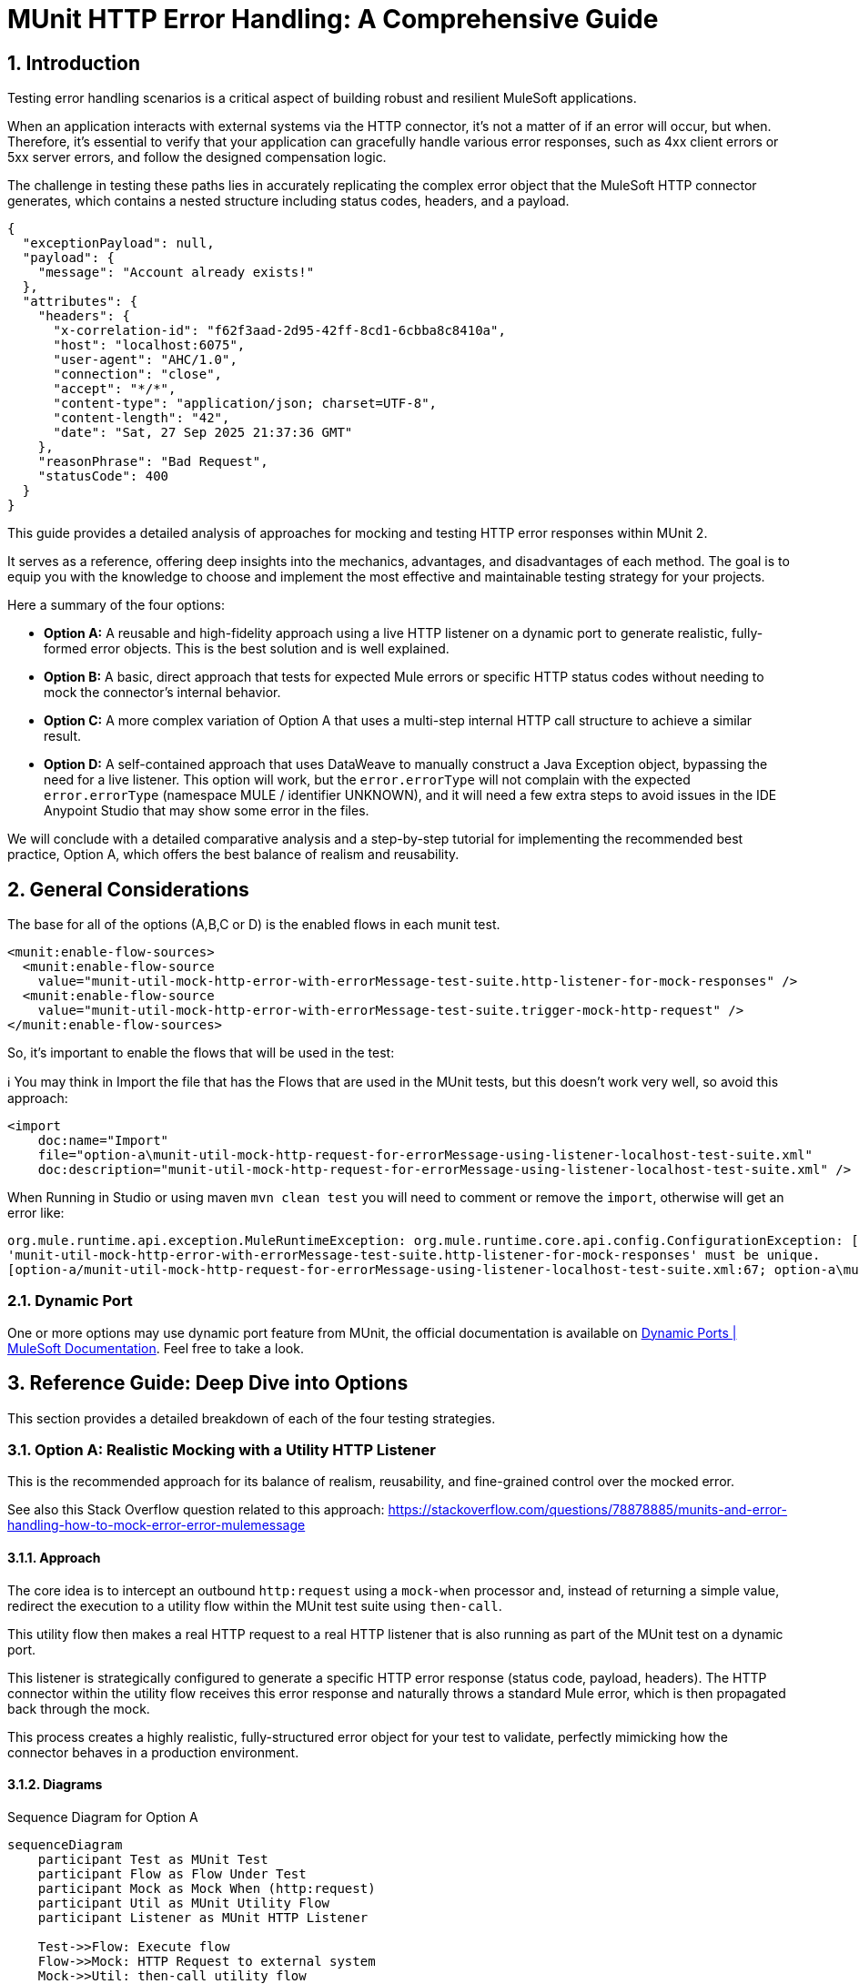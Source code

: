 = MUnit HTTP Error Handling: A Comprehensive Guide
:toc:
:toc-placement:
:sectnums: |,all|
:source-highlighter: highlight.js
:icons: font

toc::[]

== Introduction
Testing error handling scenarios is a critical aspect of building robust and resilient MuleSoft applications.

When an application interacts with external systems via the HTTP connector, it's not a matter of if an error will occur, but when. Therefore, it's essential to verify that your application can gracefully handle various error responses, such as 4xx client errors or 5xx server errors, and follow the designed compensation logic.

The challenge in testing these paths lies in accurately replicating the complex error object that the MuleSoft HTTP connector generates, which contains a nested structure including status codes, headers, and a payload.

[source,json]
----
{
  "exceptionPayload": null,
  "payload": {
    "message": "Account already exists!"
  },
  "attributes": {
    "headers": {
      "x-correlation-id": "f62f3aad-2d95-42ff-8cd1-6cbba8c8410a",
      "host": "localhost:6075",
      "user-agent": "AHC/1.0",
      "connection": "close",
      "accept": "*/*",
      "content-type": "application/json; charset=UTF-8",
      "content-length": "42",
      "date": "Sat, 27 Sep 2025 21:37:36 GMT"
    },
    "reasonPhrase": "Bad Request",
    "statusCode": 400
  }
}
----

This guide provides a detailed analysis of approaches for mocking and testing HTTP error responses within MUnit 2.

It serves as a reference, offering deep insights into the mechanics, advantages, and disadvantages of each method. The goal is to equip you with the knowledge to choose and implement the most effective and maintainable testing strategy for your projects.

Here a summary of the four options:

* *Option A:* A reusable and high-fidelity approach using a live HTTP listener on a dynamic port to generate realistic, fully-formed error objects. This is the best solution and is well explained.
* *Option B:* A basic, direct approach that tests for expected Mule errors or specific HTTP status codes without needing to mock the connector's internal behavior.
* *Option C:* A more complex variation of Option A that uses a multi-step internal HTTP call structure to achieve a similar result.
* *Option D:* A self-contained approach that uses DataWeave to manually construct a Java Exception object, bypassing the need for a live listener. This option will work, but the `error.errorType` will not complain with the expected `error.errorType` (namespace MULE / identifier UNKNOWN), and it will need a few extra steps to avoid issues in the IDE Anypoint Studio that may show some error in the files.

We will conclude with a detailed comparative analysis and a step-by-step tutorial for implementing the recommended best practice, Option A, which offers the best balance of realism and reusability.

== General Considerations

The base for all of the options (A,B,C or D) is the enabled flows in each munit test.

[source,xml]
----
<munit:enable-flow-sources>
  <munit:enable-flow-source
    value="munit-util-mock-http-error-with-errorMessage-test-suite.http-listener-for-mock-responses" />
  <munit:enable-flow-source
    value="munit-util-mock-http-error-with-errorMessage-test-suite.trigger-mock-http-request" />
</munit:enable-flow-sources>
----

So, it's important to enable the flows that will be used in the test:

ℹ️ You may think in Import the file that has the Flows that are used in the MUnit tests, but this doesn't work very well, so avoid this approach:

[source,xml]
----
<import
    doc:name="Import"
    file="option-a\munit-util-mock-http-request-for-errorMessage-using-listener-localhost-test-suite.xml"
    doc:description="munit-util-mock-http-request-for-errorMessage-using-listener-localhost-test-suite.xml" />
----

When Running in Studio or using maven `mvn clean test` you will need to comment or remove the `import`, otherwise will get an error like:

[source,bash]
----
org.mule.runtime.api.exception.MuleRuntimeException: org.mule.runtime.core.api.config.ConfigurationException: [option-a/munit-util-mock-http-request-for-errorMessage-using-listener-localhost-test-suite.xml:27; option-a\munit-util-mock-http-request-for-errorMessage-using-listener-localhost-test-suite.xml:27]: Two (or more) configuration elements have been defined with the same global name. Global name 'MUnit_HTTP_Listener_config' must be unique.
'munit-util-mock-http-error-with-errorMessage-test-suite.http-listener-for-mock-responses' must be unique.
[option-a/munit-util-mock-http-request-for-errorMessage-using-listener-localhost-test-suite.xml:67; option-a\munit-util-mock-http-request-for-errorMessage-using-listener-localhost-test-suite.xml:67]:
----

=== Dynamic Port

One or more options may use dynamic port feature from MUnit, the official documentation is available on link:https://docs.mulesoft.com/munit/latest/dynamic-ports[Dynamic Ports | MuleSoft Documentation]. Feel free to take a look.

== Reference Guide: Deep Dive into Options
This section provides a detailed breakdown of each of the four testing strategies.

=== Option A: Realistic Mocking with a Utility HTTP Listener

This is the recommended approach for its balance of realism, reusability, and fine-grained control over the mocked error.

See also this Stack Overflow question related to this approach: https://stackoverflow.com/questions/78878885/munits-and-error-handling-how-to-mock-error-error-mulemessage

==== Approach

The core idea is to intercept an outbound `http:request` using a `mock-when` processor and, instead of returning a simple value, redirect the execution to a utility flow within the MUnit test suite using `then-call`.

This utility flow then makes a real HTTP request to a real HTTP listener that is also running as part of the MUnit test on a dynamic port.

This listener is strategically configured to generate a specific HTTP error response (status code, payload, headers). The HTTP connector within the utility flow receives this error response and naturally throws a standard Mule error, which is then propagated back through the mock.

This process creates a highly realistic, fully-structured error object for your test to validate, perfectly mimicking how the connector behaves in a production environment.

==== Diagrams
.Sequence Diagram for Option A
[mermaid]
....
sequenceDiagram
    participant Test as MUnit Test
    participant Flow as Flow Under Test
    participant Mock as Mock When (http:request)
    participant Util as MUnit Utility Flow
    participant Listener as MUnit HTTP Listener

    Test->>Flow: Execute flow
    Flow->>Mock: HTTP Request to external system
    Mock->>Util: then-call utility flow
    Util->>Listener: Makes REAL HTTP request
    Listener-->>Util: Responds with error (e.g., 400 Bad Request + payload)
    Util-->>Mock: Propagates HTTP Connector error
    Mock-->>Flow: Throws realistic error object
    Flow->>Flow: Enters on-error-continue/propagate scope
    Test->>Flow: Verify behavior in error handler
....

.Flowchart for Logic
[mermaid]
....
graph TD
    A[Start Flow] --> B{Try Scope};
    B --> C[http:request];
    C -- Success --> D[Continue Flow];
    C -- Error --> E{On Error Handler};
    E --> F{Condition: error.errorMessage.attributes.statusCode == 400?};
    F -- True --> G[Handle Specific Error Logic];
    G --> D;
    F -- False --> H[Propagate/Default Handling];
    D --> I[End Flow];
....

==== Code Analysis

The implementation utilizes two main flows that can be reused for each munit test case, it's important to mention that for each HTTP Request that you want to mock as error you will need to create or reference a respective flow that defines the structure (status code, payload, headers) you want to thrown.

.common-http-listener-http-request-to-thrown-error
[source,xml]
----
<mule ...>
    <!-- 1. A dynamic port is reserved for the test listener to avoid conflicts. -->
    <munit:dynamic-port propertyName="munit.dynamic.port" />

    <!-- 2. The listener runs on the dynamic port defined above. -->
    <http:listener-config name="MUnit_HTTP_Listener_config">
        <http:listener-connection host="0.0.0.0" port="${munit.dynamic.port}" />
    </http:listener-config>

    <!-- This request config targets the local listener. -->
    <http:request-config name="MUnit_HTTP_Request_configuration">
        <http:request-connection host="localhost" port="${munit.dynamic.port}" />
    </http:request-config>

    <!-- 3. This flow acts as the mock server. It receives requests from the utility flow and generates the desired HTTP response. -->
    <flow name="munit-util-mock-http-error.listener">
        <http:listener
          config-ref="MUnit_HTTP_Listener_config"
          path="/*">
          <http:response
            statusCode="#[(attributes.queryParams.statusCode default attributes.queryParams.httpStatus) default 200]"
            reasonPhrase="#[attributes.queryParams.reasonPhrase]">
            <http:headers><![CDATA[#[attributes.headers]]]></http:headers>
          </http:response>
          <http:error-response
            statusCode="#[(attributes.queryParams.statusCode default attributes.queryParams.httpStatus) default 500]"
            reasonPhrase="#[attributes.queryParams.reasonPhrase]">
            <http:body><![CDATA[#[payload]]]></http:body>
            <http:headers><![CDATA[#[attributes.headers]]]></http:headers>
          </http:error-response>
        </http:listener>

        <logger
          level="TRACE"
          doc:name="doc: Listener Response will Return the payload/http status for the respective request that was made to mock" />
        <!-- The listener simply returns whatever payload it received, but within an error response structure. -->
    </flow>

    <!-- 4. This is the reusable flow called by 'then-call'. Its job is to trigger the listener. -->
    <flow name="munit-util-mock-http-error.req-based-on-vars.munitHttpMock">
        <try doc:name="Try">
          <http:request
            method="#[vars.munitHttpMock.method default 'GET']"
            doc:name="HTTP Req MUnit Listener"
            config-ref="MUnit_HTTP_Request_configuration"
            path="/"
            sendBodyMode="ALWAYS">
            <!-- It passes body, headers and query params from a variable, allowing dynamic control over the mock's response. -->
            <http:body><![CDATA[#[vars.munitRespPayload]]]></http:body>
            <http:headers><![CDATA[#[vars.munitHttpMock.headers default {}]]]></http:headers>
            <http:query-params><![CDATA[#[vars.munitHttpMock.queryParams default {}]]]></http:query-params>
          </http:request>

          <error-handler>
            <on-error-propagate
              enableNotifications="true"
              logException="true"
              doc:name="On Error Propagate">
              <remove-variable
                doc:name="munitHttpMock"
                variableName="munitHttpMock" />
              <remove-variable
                doc:name="munitRespPayload"
                variableName="munitRespPayload" />
            </on-error-propagate>
          </error-handler>
        </try>
        <!-- The error generated by the listener is naturally propagated back to the caller of this flow. -->
    </flow>
</mule>
----

.impl-test-suite.xml
[source,xml]
----
<mule ...>
    <munit:test name="impl-test-suite-test" timeOut="900000">
        <!-- 1. Critical Step: You must enable the utility flows so they can be discovered and called by the MUnit runtime. -->
        <munit:enable-flow-sources>
            <munit:enable-flow-source value="munit-util-mock-http-error-with-errorMessage-test-suite.http-listener-for-mock-responses" />
            <munit:enable-flow-source value="munit-util-mock-http-error-with-errorMessage-test-suite.trigger-mock-http-request" />
        </munit:enable-flow-sources>

        <munit:behavior>
            <munit-tools:mock-when processor="http:request">
                <munit-tools:with-attributes>
                    <!-- Identify the specific http:request instance to intercept. -->
                    <munit-tools:with-attribute whereValue="HTTP_Request_configuration_External" attributeName="config-ref" />
                </munit-tools:with-attributes>
                <!-- 2. Instead of returning a value, instruct the mock to call our setup flow. -->
                <munit-tools:then-call flow="impl-test-suite.setup-mock-for-400-error" />
            </munit-tools:mock-when>
        </munit:behavior>

        <munit:execution>
            <flow-ref name="impl-for-option-a.health-check-and-error-handling" />
        </munit:execution>
        ...
    </munit:test>

    <!-- 3. This flow acts as a test-specific setup, preparing the data for the mock. -->
    <flow name="impl-test-suite.mock-http-req-external-400.flow">
      <ee:transform
        doc:name="munitHttpMock {queryParams: statusCode: 400 } } ; munitRespPayload ;"
        doc:id="904f4a7e-b23d-4aed-a4e1-f049c97434ef">
        <ee:message>
        </ee:message>
        <ee:variables>
          <!-- This variable will become the body of the error response. -->
          <ee:set-variable variableName="munitRespPayload"><![CDATA[%dw 2.0
output application/json
---
{
  message: "Account already exists!"
}]]></ee:set-variable>
          <!-- This variable passes the desired status code to the listener via query parameters. -->
          <ee:set-variable variableName="munitHttpMock"><![CDATA[%dw 2.0
output application/java
---
{
  queryParams: {
    statusCode: 400,
  },
}]]></ee:set-variable>
        </ee:variables>
      </ee:transform>
      <!-- 4. Finally, call the reusable utility flow to trigger the mock listener. -->
      <flow-ref
        doc:name="FlowRef req-based-on-vars.munitHttpMock-flow"
        name="munit-util-mock-http-error.req-based-on-vars.munitHttpMock" />
    </flow>
</mule>
----

==== Pros and Cons

.Pros
* *High Fidelity:* Generates a true `error.errorMessage` object, complete with attributes (statusCode, headers) and payload. This is crucial for accurately testing on-error scopes that inspect these details, for instance: `when="#[error.errorMessage.attributes.statusCode == 404]"`.
* *Reusable:* The utility listener and requester flows can be defined once in the same MUnit Test Suite file, promoting a DRY (Don't Repeat Yourself) testing principle.
ℹ️ an isolate and different common file didn't worked for reuse across hundreds of test suites
* *Flexible:* It's trivial to configure different status codes, payloads, and headers on a per-test basis by simply changing the `munitHttpMock` and `munitRespPayload` variable in the test-specific setup flow.
* *Maintainable:* This pattern cleanly separates the test setup logic (what the mock should do) from the test execution and validation, making individual tests much cleaner and easier to understand.

.Cons
* *Initial Setup:* Requires more upfront configuration compared to simpler methods. However, this is a one-time investment for a highly reusable test utility.
* *Complexity:* The interaction between multiple flows (`mock-when` -> setup flow -> utility flow -> listener flow) can be slightly harder for developers new to MUnit to grasp initially.

==== Common Pitfalls & Troubleshooting

[NOTE]

.Error: `Referenced component '...' must be one of stereotypes [MULE:FLOW, MULE:SUB_FLOW]`

This is a common error in MUnit tests. It happens when your test tries to call a flow that the MUnit runtime has not started.

#### **Cause**

By default, MUnit only starts the main flow that is being explicitly tested. If your test code uses a `flow-ref` or a similar component to call an auxiliary flow (like a utility flow or a mocked listener), the test will fail because that other flow isn't running.

#### **Solution**

You need to explicitly tell MUnit to start all required flows for your test.

1.  In your test case, add the `<munit:enable-flow-sources>` block.
2.  Inside this block, list every flow that your test will call using `<munit:enable-flow-source>`.

**Example:**

```xml
<munit:test name="your-main-flow-test">
    ...
    <munit:enable-flow-sources>
        <munit:enable-flow-source value="your-utility-flow-name" />
        <munit:enable-flow-source value="your-mock-listener-flow" />
    </munit:enable-flow-sources>
    ...
</munit:test>
```

#### **Other Recommendations**

  * **Keep Test Flows Together:** It's best practice to define your test and any supporting mock flows within the same MUnit test suite XML file. Referencing flows from different test files can sometimes lead to unexpected behavior.
  * **Avoid using `src/main/mule` for Test Flows:** Avoid placing test-specific flows (especially those with listeners) in your main application source folder (`src/main/mule`). If you do, they might be deployed with your application, count as active flows, and potentially increase your subscription costs. If this is unavoidable, configure your build to exclude these test files from the final deployment package.

[NOTE]
.Two (or more) configuration elements have been defined with the same global name...
====
*Cause:* This error typically happens if you use the `<import>` tag in your MUnit XML file. While it seems like a logical way to include utility flows, it's a trap.

*Solution:* Avoid using `<import>` in MUnit files. You can enable them as needed using `<munit:enable-flow-sources>`.
====

==== Screenshot Placeholders
// Screenshot: The MUnit 'mock-when' configuration showing the 'then-call' pointing to the setup flow.
// Screenshot: The 'munit-util-mock...' file showing the dynamic port, listener, and requester flows on the canvas.
// Screenshot: Debugger view paused in the error handler, showing the structure of the 'error.errorMessage' object with its payload and attributes.

=== Option B: Direct Error and Status Code Validation

This is a simpler, more direct approach suitable for basic validation scenarios where the full content of the error object is not required for the test logic.

Original source code: link:https://help.salesforce.com/s/articleView?id=001117133&type=1[How to test HTTP error in Mule 4 with Munit 2]

In this option is important to consider move the flow for HTTP Listener from `munitusage.xml` in the directory `src\main\mule\option-b` so the flow and the respective configuration goes to `src/test/munit/option-b`.
This avoid any invalid usage or even the deploy on Mule Runtime.

You may add to your `pom.xml` file to ignore the file in the build:

[source,xml]
----
<build>
    <plugins>
        <plugin>
            <!-- INFO: This plugin is not intended to be used like this, but it works. You may need to find another solution and test if it works. -->
            <artifactId>maven-antrun-plugin</artifactId>
            <version>3.1.0</version>
            <executions>
                <execution>
                    <phase>process-resources</phase>
                    <goals>
                        <goal>run</goal>
                    </goals>
                    <configuration>
                        <target>
                            <delete file="${project.build.outputDirectory}/option-b/munitusage.xml" />
                        </target>
                    </configuration>
                </execution>
            </executions>
        </plugin>
    </plugins>
</build>
----


==== Approach

This method involves making a direct `http:request` from within the MUnit test to a live endpoint (running via `enable-flow-sources`) that is expected to fail. You can then test the outcome in two distinct ways:

* *Expected Mule Error:* Configure the `<munit:test>` element with `expectedErrorType="HTTP:NOT_FOUND"`. When the `http:request` receives a 404 response, it will throw this Mule error, and because MUnit was expecting it, the test will pass. This validates that the correct error type is generated.

* *Success Status Validator:* Configure the `http:request` within the test to accept a non-2xx status code (e.g., 404) as a "success" response. This prevents the connector from throwing a Mule error, allowing your test to proceed to the `<munit:validation>` phase where you can assert that `attributes.statusCode` is indeed 404.

==== Diagram
.Sequence Diagram for Option B
[mermaid]
....
sequenceDiagram
    participant Test as MUnit Test
    participant Listener as Live HTTP Listener (in App)

    Test->>Listener: HTTP Request to non-existent path
    Listener-->>Test: Returns 404 Response

    alt Expecting Mule Error
        Test->>Test: HTTP Requester throws HTTP:NOT_FOUND
        Test->>Test: Test passes as error was expected
    else Using Success Validator
        Test->>Test: HTTP Requester treats 404 as success
        Test->>Test: Assert attributes.statusCode == 404
    end
....

==== Code Analysis
.testHTTPNotFound404Error.xml
[source,xml]
----
<mule ...>
    <!-- Test Case 1: Expecting a Mule Error -->
    <munit:test name="testHTTPNotFound404Error-MuleError" expectedErrorType="HTTP:NOT_FOUND">
        <munit:enable-flow-sources>
            <munit:enable-flow-source value="munitusage.http-listener-and-error-propagation" />
        </munit:enable-flow-sources>
        <munit:execution>
            <!-- This request to a non-existent path will fail, triggering the expected error. -->
            <http:request config-ref="HTTP_Request_configuration" path="/NotExist"/>
        </munit:execution>
    </munit:test>

    <!-- Test Case 2: Validating the Status Code Directly -->
    <munit:test name="testHTTPNotFound404Error-HTTPStatusCode">
        <munit:enable-flow-sources>
            <munit:enable-flow-source value="munitusage.http-listener-and-error-propagation" />
        </munit:enable-flow-sources>
        <munit:execution>
            <http:request config-ref="HTTP_Request_configuration" path="/NotExist">
                <!-- This response validator tells the requester not to throw an error for a 404 response. -->
                <http:response-validator>
                    <http:success-status-code-validator values="404" />
                </http:response-validator>
            </http:request>
        </munit:execution>
        <munit:validation>
            <!-- Since no error was thrown, we can now assert the status code from the response attributes. -->
            <munit-tools:assert-equals
                actual="#[attributes.statusCode]"
                expected="#[404]" />
        </munit:validation>
    </munit:test>
</mule>
----

==== Pros and Cons

.Pros
* *Simple:* Very straightforward to set up for basic use cases, requiring minimal MUnit configuration.
* *Direct:* Clearly tests the fundamental behavior of the HTTP listener's error response mapping without any layers of mocking.

.Cons
* *Limited Scope:* This approach doesn't effectively test the error handling logic within a flow's try block. It's primarily for testing the direct response of a listener or a simple request.
* *No Payload/Attribute Control:* You cannot easily test on-error blocks that rely on a specific error payload or custom headers, as the error object generated is minimal or bypassed entirely. For example, a condition like `when="#[error.errorMessage.payload.code == 'E404-USER']"` cannot be tested this way.
* *Requires Live Endpoint:* Relies on having a running flow to test against, which may not always be desirable.

==== Common Pitfalls & Troubleshooting

[NOTE]
.Test Fails Unexpectedly
====
*Cause:* If you are expecting an `HTTP:NOT_FOUND` error but the test fails, it could be because another error is being thrown first, or a response validator is unintentionally interfering with the outcome.

*Solution:* Ensure no other mocks are inadvertently catching your request. When using the `success-status-code-validator`, it is critical that you remove the `expectedErrorType` attribute from the `<munit:test>` element, as you are explicitly telling MUnit not to expect an error.
====

=== Option C: Complex Internal HTTP Call

This option is functionally similar to Option A, in that it produces a high-fidelity error object, but it does so through a more complex and less intuitive setup.

Reference: link:https://wearecommunity.io/communities/integration/articles/1618[Mocking HTTP error response with status code and body in MUnit 2]

==== Approach

Like Option A, this uses `mock-when` with `then-call`. However, instead of a simple utility flow, it calls a flow that makes an HTTP request to yet another MUnit flow that has a listener. This second flow contains logic to `raise-error` with a generic type, which is then caught by its own `on-error-continue` scope where a response is manually constructed. It achieves the same end result as Option A but with extra, often unnecessary, steps and layers of abstraction.

==== Code Analysis

The key difference is the multi-hop internal call, which adds complexity.

.impl-option-c-test-suite.xml
[source,xml]
----
<mule ...>
    <!-- The mock calls the first flow, 'impl-option-c-test-suite.trigger-mock-404-http-request' -->
    <munit-tools:mock-when processor="http:request">
        <munit-tools:then-call flow="impl-option-c-test-suite.trigger-mock-404-http-request"/>
    </munit-tools:mock-when>
    ...
    <!-- This flow's only job is to make another HTTP request to the listener below -->
    <flow name="impl-option-c-test-suite.trigger-mock-404-http-request">
        <http:request config-ref="Test_Error_Status_Codes_HTTP_Request_configuration" path="/mock">
            <http:query-params>
                <![CDATA[#[{ "expectedStatusCode" : 404 }]]]>
            </http:query-params>
        </http:request>
    </flow>

    <!-- This flow listens, raises a generic error, and then manually builds an error response -->
    <flow name="impl-option-c-test-suite.http-listener-for-mock-error-responses">
        <http:listener config-ref="Test_Error_Status_Codes_HTTP_Listener_config" path="/mock">
            <http:error-response statusCode="#[vars.httpStatus default 500]"/>
        </http:listener>
        <raise-error type="TEST:EXCEPTION"/>
        <error-handler>
            <on-error-continue type="TEST:EXCEPTION">
                <set-variable variableName="httpStatus" value="#[attributes.queryParams.expectedStatusCode]" />
                <ee:transform>
                    <!-- Manually sets the error payload that will be returned -->
                </ee:transform>
            </on-error-continue>
        </error-handler>
    </flow>
</mule>
----

==== Pros and Cons

.Pros
* *High Fidelity:* Ultimately produces a realistic error object that can be used to test complex error handling logic.

.Cons
* *Overly Complex:* The two-step internal HTTP call is confusing and adds unnecessary overhead and points of failure. Option A achieves the same high-fidelity result in a much more direct and understandable way.
* *Hard to Maintain:* The logic is spread across multiple, interdependent flows, making it difficult for another developer to follow the execution path and debug any issues with the test itself.

==== Screenshot Placeholders
// Screenshot: A diagram on the Anypoint Studio canvas showing the chain of mocks and internal HTTP calls for Option C.

=== Option D: Manual Java Exception Creation
This approach avoids using live HTTP listeners entirely and instead constructs the required error object directly in DataWeave by instantiating one of the HTTP connector's internal Java classes.

Reference: https://stackoverflow.com/questions/71778157/how-to-raise-a-custom-error-with-internal-payload-error-errormessage-payload-i

==== Approach

The `munit:set-event` or `mock-when` processor is used to create an error. Its `exception` attribute is populated with a DataWeave expression that directly invokes the Java constructor for `ResponseValidatorTypedException`. This is a non-public, internal class used by the HTTP connector when a response validator fails. By calling `::new()`, you can programmatically specify the error description, type, and a manually constructed payload message, effectively building the error object from scratch.

⚠️

==== Diagram
.Sequence Diagram for Option D
[mermaid]
....
sequenceDiagram
    participant Test as MUnit Test
    participant Flow as Flow Under Test
    participant Mock as Mock When (http:request)

    Test->>Flow: Execute flow
    Flow->>Mock: HTTP Request to external system
    Mock->>Mock: then-return with error
    Mock->>Mock: DW executes Java constructor for Exception
    Mock-->>Flow: Throws a constructed error object
    Flow->>Flow: Enters on-error-continue/propagate scope
    Test->>Flow: Verify behavior
....

==== Code Analysis
.httpErrorDynamic.dwl
[source,dataweave]
----
// This DWL script is called to generate the exception object by directly instantiating a Java class.
java!org::mule::extension::http::api::request::validator::ResponseValidatorTypedException::new(
    vars.munitHttpError.description,
    vars.munitHttpError.errorType,
    java!org::mule::runtime::api::message::Message::of(
        java!org::mule::runtime::api::metadata::TypedValue::new(
            write(vars.munitHttpError.payload,'application/json',{indent: false}),
            java!org::mule::runtime::api::metadata::DataType::JSON_STRING
        )
    )
)
----

.impl-option-d-test-suite.xml with referenced file code
[source,xml]
----
<mule ...>
    <flow name="impl-option-d-test-suite.set-error-event-from-file">
        <!-- This processor creates the error by executing the DWL script. -->
        <munit:set-event>
            <munit:error id="HTTP:INTERNAL_SERVER_ERROR" exception="#[${file::option-d/httpError.dwl}]" />
        </munit:set-event>
    </flow>
</mule>
----

.impl-option-d-test-suite.xml with inline code
[source,xml]
----
<mule ...>
    <flow name="impl-option-d-test-suite.set-error-event-from-file">
        <!-- This processor creates the error by executing the DWL script. -->
        <munit:set-event>
            <munit:error
              id="HTTP:INTERNAL_SERVER_ERROR"
              exception="#[java!org::mule::extension::http::api::request::validator::ResponseValidatorTypedException::new(vars.munitHttpError.description,  vars.munitHttpError.errorType, java!org::mule::runtime::api::message::Message::of(  java!org::mule::runtime::api::metadata::TypedValue::new( write(vars.munitHttpError.payload,'application/json',{indent:false}), java!org::mule::runtime::api::metadata::DataType::JSON_STRING ) ) )]" />
        </munit:set-event>
    </flow>
</mule>
----

==== Pros and Cons

.Pros
* *Self-Contained:* No need for extra listener or requester flows. The error generation logic is contained entirely within the mock definition and its associated DataWeave script.
* *Fast:* Avoids the minor network overhead of an actual local HTTP call, making the test execution marginally faster.

.Cons
* *Brittle and Unstable:* This is the most significant drawback. The test directly relies on internal Java classes (`ResponseValidatorTypedException`) of the HTTP connector. These are not part of the public, supported API and could be renamed, moved, or have their constructors changed in any future version of the connector, which would immediately break all tests using this pattern.
* *Incorrect Error Type:* This method often results in a generic `MULE:UNKNOWN` error type being reported as soon the DataWeave executes and the Java class returns the thrown error. Even if you specify an `id` like `HTTP:INTERNAL_SERVER_ERROR`. This makes assertions against `error.errorType` unreliable.
* *Less Realistic:* It's a synthetic simulation of an error, not a genuine one generated by the connector's own internal logic. This means it may miss subtle behaviors or properties present in a real error object.

==== Common Pitfalls & Troubleshooting

[NOTE]

.class java.lang.String cannot be cast to class java.lang.Throwable
[collapsible]

When you find the issue below:

[source,bash,lineenums]
----
org.mule.runtime.api.exception.MuleRuntimeException: org.springframework.beans.factory.BeanCreationException: Error creating bean with name 'impl-option-d-test-suite.set-error-event-from-file': Cannot create inner bean '(inner bean)#4a329eca' of type [org.mule.munit.runner.processors.SetEventProcessor] while setting bean property 'messageProcessors' with key [1]; nested exception is Error creating bean with name '(inner bean)#4a329eca': Failed properties: Failed to convert property value of type 'org.mule.munit.common.api.model.UntypedEventError' to required type 'org.mule.munit.common.api.model.UntypedEventError' for property 'error'; class java.lang.String cannot be cast to class java.lang.Throwable (java.lang.String and java.lang.Throwable are in module java.base of loader 'bootstrap'); nested exception is Failed properties: Failed to convert property value of type 'org.mule.munit.common.api.model.UntypedEventError' to required type 'org.mule.munit.common.api.model.UntypedEventError' for property 'error'; class java.lang.String cannot be cast to class java.lang.Throwable (java.lang.String and java.lang.Throwable are in module java.base of loader 'bootstrap')
Caused by: org.springframework.beans.factory.BeanCreationException: Error creating bean with name 'impl-option-d-test-suite.set-error-event-from-file': Cannot create inner bean
...
Caused by: org.springframework.beans.factory.BeanCreationException: Error creating bean with name 'error_handlingSub_FlowTest': Cannot create inner bean '(inner bean)#2babdabc' of type [org.mule.munit.runner.component.factory.TestProcessorChainFactory_ByteBuddy_org_mule_runtime_core_privileged_processor_chain_MessageProcessorChain] while setting bean property 'processorChains' with key [0]
----

====
*Cause:* This runtime error often points to an issue with the version of the MUnit Maven Plugin being used. Older versions (e.g., 3.4.0) had known issues correctly handling the `exception` attribute in `munit:set-event` when it was populated by a DataWeave script instantiating an object.

*Solution:* Ensure your `pom.xml` is using a recent and stable version of the `munit-maven-plugin` (e.g. 3.5.0, 3.3.0).


The MUnit test suite `test/munit/option-d/docs-mule-set-event-with-error-test-suite.xml` tries to validate the same usage of attribute `exception` to thrown an error based on an example from the official documentation from MuleSoft available on link:https://docs.mulesoft.com/munit/latest/test-mock-errors-cookbook#set-an-event-with-an-error[Set an Event with an Error - Testing and Mocking Errors | MuleSoft Documentation]

[source,xml]
----
<properties>
    <munit.version>3.5.0</munit.version>
</properties>
----
====

== Comparative Analysis & Recommendation

[options="header"]
|===
| Feature | Option A (Recommended) | Option B | Option C | Option D
| Error Realism | Excellent | Low (for internal logic) | Excellent | Fair to Poor
| Control over Error | Excellent | Poor | Excellent | Good
| Setup Complexity | Medium | Low | High | Low
| Reusability | Excellent | Low | Fair | Good (for DWL script)
| Maintainability | High | High | Low | Medium (risk of breakage)
|===

Recommendation: *Option A*

Option A is the clear winner and the recommended best practice for testing HTTP error handling in MUnit. It provides the most realistic simulation of an HTTP error without being overly complex. The error object it produces is identical in structure and metadata to one from a real-world failure, which is paramount for ensuring your error-handling logic is tested accurately and reliably. While it requires a small amount of initial setup for the utility flows, the long-term benefits of reusability, high maintainability, and testing fidelity far outweigh this initial one-time investment, leading to a more robust and professional test suite.

'''

== Tutorial: Step-by-Step Implementation of Option A
This tutorial will guide you through setting up and using the recommended reusable mocking approach.

=== Step 1: Create the MUnit Utility File
First, create a new MUnit Test Suite file that will house the reusable components. This file will become a shared asset for all your tests.

. In `src/test/munit`, create a new MUnit file named `munit-utils-http-error-suite.xml`.
. Add the `munit:dynamic-port`, `http:listener-config`, and `http:request-config` as shown in the code analysis for Option A. Using a dynamic port is best practice as it prevents port conflicts, especially in CI/CD environments where multiple builds may run concurrently.
. Add the two flows to this file:
** `munit-utility-listener-flow`: This will contain the HTTP Listener that runs on the dynamic port. Its sole purpose is to receive a request and immediately respond with an error status, using the query parameters to define the status code.
** `munit-utility-requester-flow`: This will contain the HTTP Request that calls the listener. This is the generic flow that your actual MUnit tests will target with `then-call`.

// Screenshot: The completed utility file on the Anypoint Studio canvas, showing the two flows and global elements.

=== Step 2: Create the Flow to be Tested
Next, create a simple application flow that makes an HTTP call inside a `try` scope so you can test its specific error handler.

.my-app-flow.xml (src/main/mule)
[source,xml]
----
<flow name="processExternalDataFlow">
    <http:listener config-ref="HTTP_Listener_config" path="/process"/>
    <try>
        <http:request method="GET" url="http://external.api/data" config-ref="HTTP_Request_configuration_External"/>
        <error-handler>
            <on-error-continue when="#[error.errorMessage.attributes.statusCode == 400]">
                <logger level="INFO" message="Handling known 400 error."/>
                <set-payload value="#[error.errorMessage.payload]"/>
            </on-error-continue>
        </error-handler>
    </try>
    <logger level="INFO" message="Flow completed."/>
</flow>
----

=== Step 3: Create the MUnit Test
Finally, create the MUnit test for the application flow from Step 2.

. In `src/test/munit`, create a new MUnit file named `my-app-flow-test-suite.xml`.
. Drag in a MUnit Test scope.
. Inside the test, add the `<munit:enable-flow-sources>` block. This is a critical step. Add two `<munit:enable-flow-source>` entries, one for each of the utility flows you created in Step 1.
. In the Behavior section, drag in a `Mock when` processor.
. Configure it to mock the `http:request` processor.
. Use `with-attributes` to target the specific request you want to intercept (e.g., where `config-ref` is `HTTP_Request_configuration_External`). This ensures you don't accidentally mock other HTTP calls.
. Set its behavior to `then-call` a new flow you will create in this same test file. Let's name it `setup-400-bad-request-mock`.
. Create the `setup-400-bad-request-mock` flow outside the test scope. This flow is test-case specific.
. Inside it, use a Transform Message component to set the payload (the body of the error) and the `munitHttpMock` variable (to specify the `statusCode`), just as shown in the Option A code analysis.
. Add a Flow Reference that calls your reusable requester utility flow (`munit-utility-requester-flow`).
. In the Execution section of your test, use a Flow Reference to call your main application flow (`processExternalDataFlow`).
. In the Validation section, drag in a `Verify call` processor.
. Configure it to verify that the logger inside your `on-error-continue` block was called at least once. This positively confirms that your specific error handling logic was executed as expected.

// Screenshot: The complete MUnit test case canvas, showing the 'Mock when' in Behavior, the flow-ref in Execution, and 'Verify call' in Validation.

By following these steps, you have successfully implemented a robust, reusable, and realistic MUnit test for your HTTP error handling logic, creating a maintainable and professional test suite.
